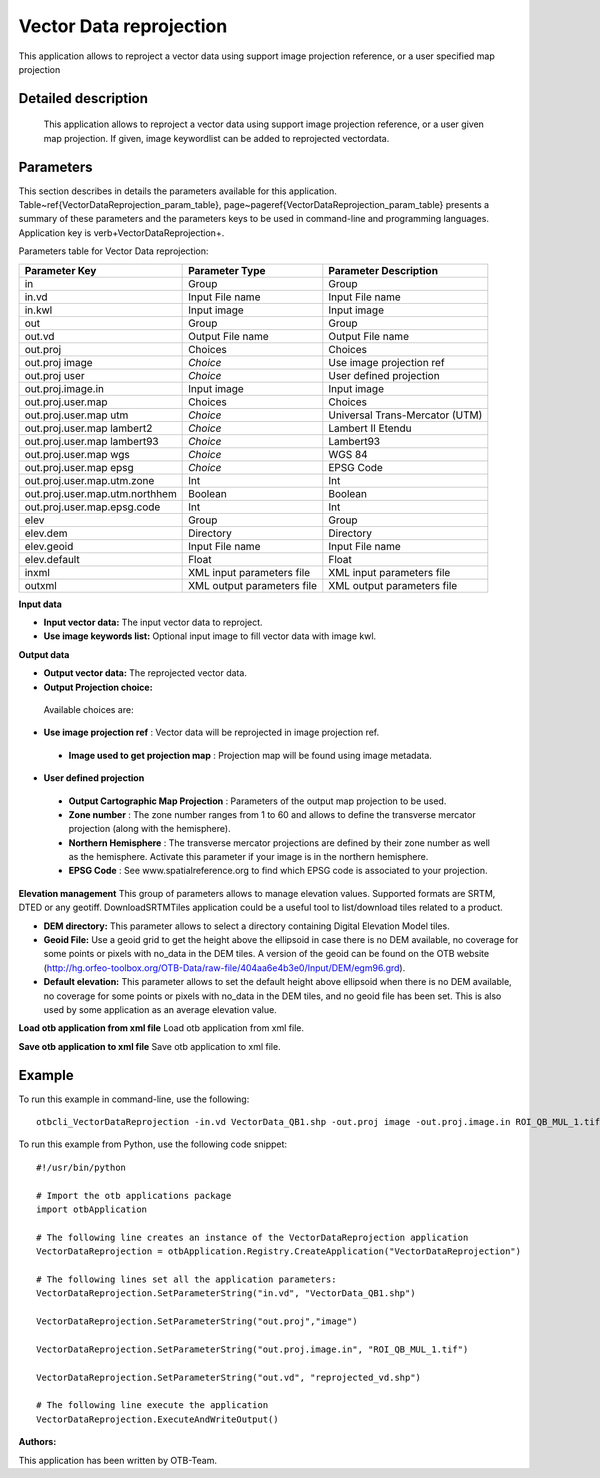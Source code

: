 Vector Data reprojection
^^^^^^^^^^^^^^^^^^^^^^^^

This application allows to reproject a vector data using support image projection reference, or a user specified map projection

Detailed description
--------------------

 This application allows to reproject a vector data using support image projection reference, or a user given map projection. If given, image keywordlist can be added to reprojected vectordata.

Parameters
----------

This section describes in details the parameters available for this application. Table~\ref{VectorDataReprojection_param_table}, page~\pageref{VectorDataReprojection_param_table} presents a summary of these parameters and the parameters keys to be used in command-line and programming languages. Application key is \verb+VectorDataReprojection+.

Parameters table for Vector Data reprojection:

+------------------------------+--------------------------+----------------------------------+
|Parameter Key                 |Parameter Type            |Parameter Description             |
+==============================+==========================+==================================+
|in                            |Group                     |Group                             |
+------------------------------+--------------------------+----------------------------------+
|in.vd                         |Input File name           |Input File name                   |
+------------------------------+--------------------------+----------------------------------+
|in.kwl                        |Input image               |Input image                       |
+------------------------------+--------------------------+----------------------------------+
|out                           |Group                     |Group                             |
+------------------------------+--------------------------+----------------------------------+
|out.vd                        |Output File name          |Output File name                  |
+------------------------------+--------------------------+----------------------------------+
|out.proj                      |Choices                   |Choices                           |
+------------------------------+--------------------------+----------------------------------+
|out.proj image                | *Choice*                 |Use image projection ref          |
+------------------------------+--------------------------+----------------------------------+
|out.proj user                 | *Choice*                 |User defined projection           |
+------------------------------+--------------------------+----------------------------------+
|out.proj.image.in             |Input image               |Input image                       |
+------------------------------+--------------------------+----------------------------------+
|out.proj.user.map             |Choices                   |Choices                           |
+------------------------------+--------------------------+----------------------------------+
|out.proj.user.map utm         | *Choice*                 |Universal Trans-Mercator (UTM)    |
+------------------------------+--------------------------+----------------------------------+
|out.proj.user.map lambert2    | *Choice*                 |Lambert II Etendu                 |
+------------------------------+--------------------------+----------------------------------+
|out.proj.user.map lambert93   | *Choice*                 |Lambert93                         |
+------------------------------+--------------------------+----------------------------------+
|out.proj.user.map wgs         | *Choice*                 |WGS 84                            |
+------------------------------+--------------------------+----------------------------------+
|out.proj.user.map epsg        | *Choice*                 |EPSG Code                         |
+------------------------------+--------------------------+----------------------------------+
|out.proj.user.map.utm.zone    |Int                       |Int                               |
+------------------------------+--------------------------+----------------------------------+
|out.proj.user.map.utm.northhem|Boolean                   |Boolean                           |
+------------------------------+--------------------------+----------------------------------+
|out.proj.user.map.epsg.code   |Int                       |Int                               |
+------------------------------+--------------------------+----------------------------------+
|elev                          |Group                     |Group                             |
+------------------------------+--------------------------+----------------------------------+
|elev.dem                      |Directory                 |Directory                         |
+------------------------------+--------------------------+----------------------------------+
|elev.geoid                    |Input File name           |Input File name                   |
+------------------------------+--------------------------+----------------------------------+
|elev.default                  |Float                     |Float                             |
+------------------------------+--------------------------+----------------------------------+
|inxml                         |XML input parameters file |XML input parameters file         |
+------------------------------+--------------------------+----------------------------------+
|outxml                        |XML output parameters file|XML output parameters file        |
+------------------------------+--------------------------+----------------------------------+

**Input data**


- **Input vector data:** The input vector data to reproject.

- **Use image keywords list:** Optional input image to fill vector data with image kwl.



**Output data**


- **Output vector data:** The reprojected vector data.

- **Output Projection choice:** 

 Available choices are: 

- **Use image projection ref** : Vector data will be reprojected in image projection ref.

 - **Image used to get projection map** : Projection map will be found using image metadata.


- **User defined projection**

 - **Output Cartographic Map Projection** : Parameters of the output map projection to be used.

 - **Zone number** : The zone number ranges from 1 to 60 and allows to define the transverse mercator projection (along with the hemisphere).

 - **Northern Hemisphere** : The transverse mercator projections are defined by their zone number as well as the hemisphere. Activate this parameter if your image is in the northern hemisphere.

 - **EPSG Code** : See www.spatialreference.org to find which EPSG code is associated to your projection.



**Elevation management**
This group of parameters allows to manage elevation values. Supported formats are SRTM, DTED or any geotiff. DownloadSRTMTiles application could be a useful tool to list/download tiles related to a product.

- **DEM directory:** This parameter allows to select a directory containing Digital Elevation Model tiles.

- **Geoid File:** Use a geoid grid to get the height above the ellipsoid in case there is no DEM available, no coverage for some points or pixels with no_data in the DEM tiles. A version of the geoid can be found on the OTB website (http://hg.orfeo-toolbox.org/OTB-Data/raw-file/404aa6e4b3e0/Input/DEM/egm96.grd).

- **Default elevation:** This parameter allows to set the default height above ellipsoid when there is no DEM available, no coverage for some points or pixels with no_data in the DEM tiles, and no geoid file has been set. This is also used by some application as an average elevation value.



**Load otb application from xml file**
Load otb application from xml file.

**Save otb application to xml file**
Save otb application to xml file.

Example
-------

To run this example in command-line, use the following: 
::

	otbcli_VectorDataReprojection -in.vd VectorData_QB1.shp -out.proj image -out.proj.image.in ROI_QB_MUL_1.tif -out.vd reprojected_vd.shp

To run this example from Python, use the following code snippet: 

::

	#!/usr/bin/python

	# Import the otb applications package
	import otbApplication

	# The following line creates an instance of the VectorDataReprojection application 
	VectorDataReprojection = otbApplication.Registry.CreateApplication("VectorDataReprojection")

	# The following lines set all the application parameters:
	VectorDataReprojection.SetParameterString("in.vd", "VectorData_QB1.shp")

	VectorDataReprojection.SetParameterString("out.proj","image")

	VectorDataReprojection.SetParameterString("out.proj.image.in", "ROI_QB_MUL_1.tif")

	VectorDataReprojection.SetParameterString("out.vd", "reprojected_vd.shp")

	# The following line execute the application
	VectorDataReprojection.ExecuteAndWriteOutput()

:Authors:

This application has been written by OTB-Team.

